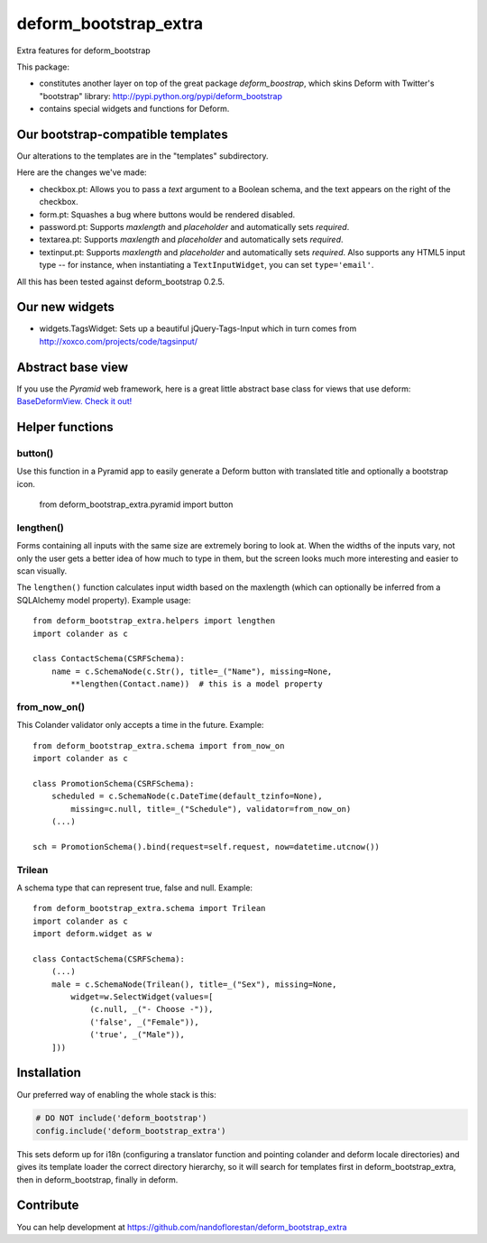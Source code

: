 deform_bootstrap_extra
~~~~~~~~~~~~~~~~~~~~~~

Extra features for deform_bootstrap

This package:

* constitutes another layer on top of the great package *deform_boostrap*,
  which skins Deform with Twitter's "bootstrap" library:
  http://pypi.python.org/pypi/deform_bootstrap
* contains special widgets and functions for Deform.

Our bootstrap-compatible templates
==================================

Our alterations to the templates are in the "templates" subdirectory.

Here are the changes we've made:

* checkbox.pt: Allows you to pass a *text* argument to a Boolean schema, and
  the text appears on the right of the checkbox.
* form.pt: Squashes a bug where buttons would be rendered disabled.
* password.pt: Supports *maxlength* and *placeholder* and
  automatically sets *required*.
* textarea.pt: Supports *maxlength* and *placeholder* and
  automatically sets *required*.
* textinput.pt: Supports *maxlength* and *placeholder* and
  automatically sets *required*. Also supports any HTML5 input type --
  for instance, when instantiating a ``TextInputWidget``,
  you can set ``type='email'``.

All this has been tested against deform_bootstrap 0.2.5.

Our new widgets
===============

* widgets.TagsWidget: Sets up a beautiful jQuery-Tags-Input which in
  turn comes from http://xoxco.com/projects/code/tagsinput/

Abstract base view
==================

If you use the *Pyramid* web framework, here is a great little abstract base
class for views that use deform: `BaseDeformView. Check it out!
<https://github.com/nandoflorestan/deform_bootstrap_extra/blob/master/deform_bootstrap_extra/pyramid/views.py>`_

Helper functions
================

button()
--------

Use this function in a Pyramid app to easily generate a Deform button with
translated title and optionally a bootstrap icon.

    from deform_bootstrap_extra.pyramid import button

lengthen()
----------

Forms containing all inputs with the same size are extremely boring to
look at. When the widths of the inputs vary, not only the user gets a
better idea of how much to type in them, but the screen looks much more
interesting and easier to scan visually.

The ``lengthen()`` function calculates input width based on the
maxlength (which can optionally be inferred from a SQLAlchemy model property).
Example usage::

    from deform_bootstrap_extra.helpers import lengthen
    import colander as c

    class ContactSchema(CSRFSchema):
        name = c.SchemaNode(c.Str(), title=_("Name"), missing=None,
            **lengthen(Contact.name))  # this is a model property

from_now_on()
-------------

This Colander validator only accepts a time in the future. Example::

    from deform_bootstrap_extra.schema import from_now_on
    import colander as c

    class PromotionSchema(CSRFSchema):
        scheduled = c.SchemaNode(c.DateTime(default_tzinfo=None),
            missing=c.null, title=_("Schedule"), validator=from_now_on)
        (...)

    sch = PromotionSchema().bind(request=self.request, now=datetime.utcnow())

Trilean
-------

A schema type that can represent true, false and null. Example::

    from deform_bootstrap_extra.schema import Trilean
    import colander as c
    import deform.widget as w

    class ContactSchema(CSRFSchema):
        (...)
        male = c.SchemaNode(Trilean(), title=_("Sex"), missing=None,
            widget=w.SelectWidget(values=[
                (c.null, _("- Choose -")),
                ('false', _("Female")),
                ('true', _("Male")),
        ]))


Installation
============

Our preferred way of enabling the whole stack is this:

.. code-block:: python

    # DO NOT include('deform_bootstrap')
    config.include('deform_bootstrap_extra')

This sets deform up for i18n (configuring a translator function and pointing
colander and deform locale directories) and gives its template loader the
correct directory hierarchy, so it will search for templates first in
deform_bootstrap_extra, then in deform_bootstrap, finally in deform.

Contribute
==========

You can help development at
https://github.com/nandoflorestan/deform_bootstrap_extra
